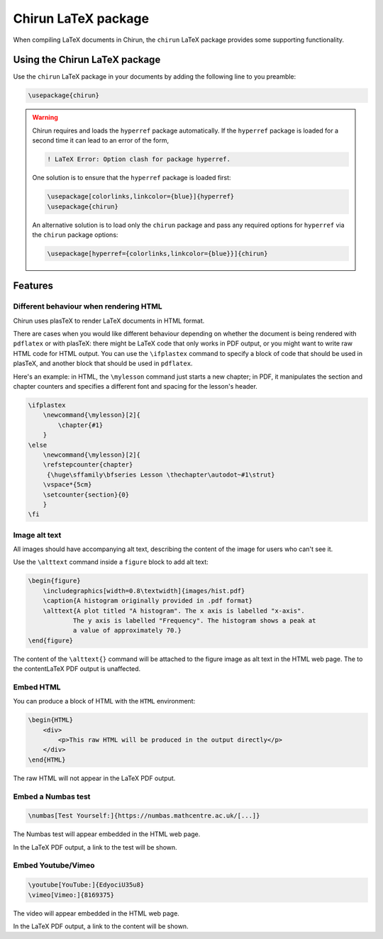 .. _chirun-latex-package:

####################
Chirun LaTeX package
####################

When compiling LaTeX documents in Chirun, the ``chirun`` LaTeX package provides some supporting functionality.

******************************
Using the Chirun LaTeX package
******************************

Use the ``chirun`` LaTeX package in your documents by adding the following line to you preamble:

.. code-block:: latex

    \usepackage{chirun}

.. warning::

    Chirun requires and loads the ``hyperref`` package automatically.
    If the ``hyperref`` package is loaded for a second time it can lead to an error of the form,

    .. code-block::

        ! LaTeX Error: Option clash for package hyperref.

    One solution is to ensure that the ``hyperref`` package is loaded first:

    .. code-block:: latex

        \usepackage[colorlinks,linkcolor={blue}]{hyperref}
        \usepackage{chirun}

    An alternative solution is to load only the ``chirun`` package and pass any required options for ``hyperref``
    via the ``chirun`` package options:

    .. code-block:: latex

        \usepackage[hyperref={colorlinks,linkcolor={blue}}]{chirun}


********
Features
********

Different behaviour when rendering HTML
=======================================

Chirun uses plasTeX to render LaTeX documents in HTML format.

There are cases when you would like different behaviour depending on whether the document is being rendered with ``pdflatex`` or with plasTeX: there might be LaTeX code that only works in PDF output, or you might want to write raw HTML code for HTML output.
You can use the ``\ifplastex`` command to specify a block of code that should be used in plasTeX, and another block that should be used in ``pdflatex``.

Here's an example: in HTML, the ``\mylesson`` command just starts a new chapter; in PDF, it manipulates the section and chapter counters and specifies a different font and spacing for the lesson's header.

.. code-block:: latex

    \ifplastex
        \newcommand{\mylesson}[2]{
            \chapter{#1}
        }
    \else
        \newcommand{\mylesson}[2]{
        \refstepcounter{chapter}
         {\huge\sffamily\bfseries Lesson \thechapter\autodot~#1\strut}
        \vspace*{5cm}
        \setcounter{section}{0}
        }
    \fi

Image alt text
==============

All images should have accompanying alt text, describing the content of the image for users who can't see it.

Use the ``\alttext`` command inside a ``figure`` block to add alt text:

.. code-block:: latex

    \begin{figure}
        \includegraphics[width=0.8\textwidth]{images/hist.pdf}
        \caption{A histogram originally provided in .pdf format}
        \alttext{A plot titled "A histogram". The x axis is labelled "x-axis".
                The y axis is labelled "Frequency". The histogram shows a peak at
                a value of approximately 70.}
    \end{figure}

The content of the ``\alttext{}`` command will be attached to the figure image as alt text in the HTML web page.
The  to the contentLaTeX PDF output is unaffected.

Embed HTML
==========

You can produce a block of HTML with the ``HTML`` environment:

.. code-block:: latex

    \begin{HTML}
        <div>
            <p>This raw HTML will be produced in the output directly</p>
        </div>
    \end{HTML}

The raw HTML will not appear in the LaTeX PDF output.

Embed a Numbas test
===================

.. code-block:: latex

    \numbas[Test Yourself:]{https://numbas.mathcentre.ac.uk/[...]}

The Numbas test will appear embedded in the HTML web page.

In the LaTeX PDF output, a link to the test will be shown.

Embed Youtube/Vimeo
===================

.. code-block:: latex

    \youtube[YouTube:]{EdyociU35u8}
    \vimeo[Vimeo:]{8169375}

The video will appear embedded in the HTML web page.

In the LaTeX PDF output, a link to the content will be shown.


